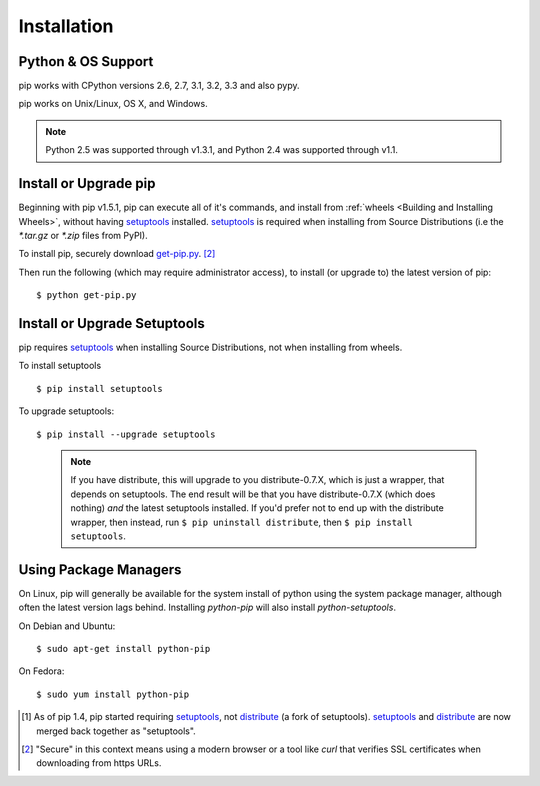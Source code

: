 .. _`Installation`:

Installation
============

Python & OS Support
-------------------

pip works with CPython versions 2.6, 2.7, 3.1, 3.2, 3.3 and also pypy.

pip works on Unix/Linux, OS X, and Windows.

.. note::

  Python 2.5 was supported through v1.3.1, and Python 2.4 was supported through v1.1.


.. _`get-pip`:

Install or Upgrade pip
----------------------

Beginning with pip v1.5.1, pip can execute all of it's commands, and install
from :ref:`wheels <Building and Installing Wheels>`, without having
`setuptools`_ installed. `setuptools`_ is required when installing from Source
Distributions (i.e the `*.tar.gz` or `*.zip` files from PyPI).

To install pip, securely download `get-pip.py <https://raw.github.com/pypa/pip/master/contrib/get-pip.py>`_. [2]_

Then run the following (which may require administrator access), to install (or upgrade to) the
latest version of pip::

 $ python get-pip.py


Install or Upgrade Setuptools
-----------------------------

pip requires `setuptools`_ when installing Source Distributions, not when installing from wheels.

To install setuptools

::

$ pip install setuptools


To upgrade setuptools:

::

$ pip install --upgrade setuptools

   .. note::

      If you have distribute, this will upgrade to you distribute-0.7.X, which
      is just a wrapper, that depends on setuptools. The end result will be that
      you have distribute-0.7.X (which does nothing) *and* the latest setuptools
      installed.  If you'd prefer not to end up with the distribute wrapper,
      then instead, run ``$ pip uninstall distribute``, then ``$ pip install
      setuptools``.


Using Package Managers
----------------------

On Linux, pip will generally be available for the system install of python using the system package manager,
although often the latest version lags behind. Installing `python-pip` will also install `python-setuptools`.

On Debian and Ubuntu::

   $ sudo apt-get install python-pip

On Fedora::

   $ sudo yum install python-pip


.. [1] As of pip 1.4, pip started requiring `setuptools`_, not `distribute`_
       (a fork of setuptools). `setuptools`_ and `distribute`_ are now merged
       back together as "setuptools".
.. [2] "Secure" in this context means using a modern browser or a
       tool like `curl` that verifies SSL certificates when downloading from
       https URLs.

.. _setuptools: https://pypi.python.org/pypi/setuptools
.. _distribute: https://pypi.python.org/pypi/distribute


